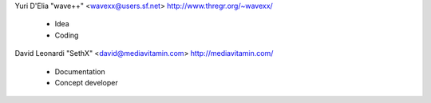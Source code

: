 Yuri D'Elia "wave++" <wavexx@users.sf.net> http://www.thregr.org/~wavexx/

	* Idea
	* Coding


David Leonardi "SethX" <david@mediavitamin.com> http://mediavitamin.com/

	* Documentation
	* Concept developer

